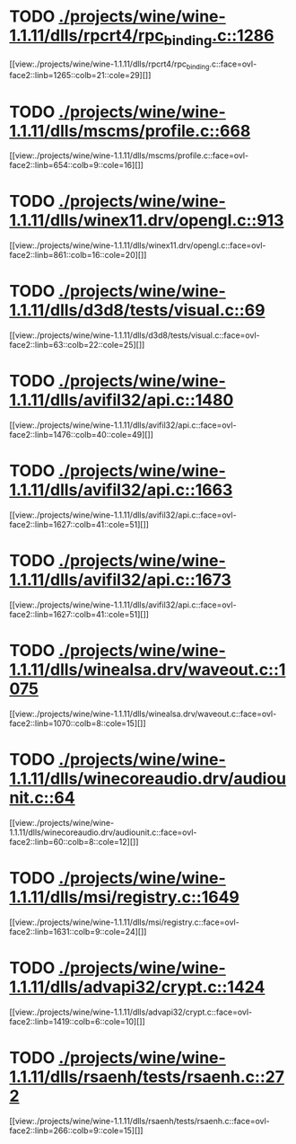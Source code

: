 * TODO [[view:./projects/wine/wine-1.1.11/dlls/rpcrt4/rpc_binding.c::face=ovl-face1::linb=1286::colb=25::cole=33][ ./projects/wine/wine-1.1.11/dlls/rpcrt4/rpc_binding.c::1286]]
[[view:./projects/wine/wine-1.1.11/dlls/rpcrt4/rpc_binding.c::face=ovl-face2::linb=1265::colb=21::cole=29][]]
* TODO [[view:./projects/wine/wine-1.1.11/dlls/mscms/profile.c::face=ovl-face1::linb=668::colb=32::cole=39][ ./projects/wine/wine-1.1.11/dlls/mscms/profile.c::668]]
[[view:./projects/wine/wine-1.1.11/dlls/mscms/profile.c::face=ovl-face2::linb=654::colb=9::cole=16][]]
* TODO [[view:./projects/wine/wine-1.1.11/dlls/winex11.drv/opengl.c::face=ovl-face1::linb=913::colb=7::cole=11][ ./projects/wine/wine-1.1.11/dlls/winex11.drv/opengl.c::913]]
[[view:./projects/wine/wine-1.1.11/dlls/winex11.drv/opengl.c::face=ovl-face2::linb=861::colb=16::cole=20][]]
* TODO [[view:./projects/wine/wine-1.1.11/dlls/d3d8/tests/visual.c::face=ovl-face1::linb=69::colb=22::cole=25][ ./projects/wine/wine-1.1.11/dlls/d3d8/tests/visual.c::69]]
[[view:./projects/wine/wine-1.1.11/dlls/d3d8/tests/visual.c::face=ovl-face2::linb=63::colb=22::cole=25][]]
* TODO [[view:./projects/wine/wine-1.1.11/dlls/avifil32/api.c::face=ovl-face1::linb=1480::colb=6::cole=15][ ./projects/wine/wine-1.1.11/dlls/avifil32/api.c::1480]]
[[view:./projects/wine/wine-1.1.11/dlls/avifil32/api.c::face=ovl-face2::linb=1476::colb=40::cole=49][]]
* TODO [[view:./projects/wine/wine-1.1.11/dlls/avifil32/api.c::face=ovl-face1::linb=1663::colb=32::cole=42][ ./projects/wine/wine-1.1.11/dlls/avifil32/api.c::1663]]
[[view:./projects/wine/wine-1.1.11/dlls/avifil32/api.c::face=ovl-face2::linb=1627::colb=41::cole=51][]]
* TODO [[view:./projects/wine/wine-1.1.11/dlls/avifil32/api.c::face=ovl-face1::linb=1673::colb=8::cole=18][ ./projects/wine/wine-1.1.11/dlls/avifil32/api.c::1673]]
[[view:./projects/wine/wine-1.1.11/dlls/avifil32/api.c::face=ovl-face2::linb=1627::colb=41::cole=51][]]
* TODO [[view:./projects/wine/wine-1.1.11/dlls/winealsa.drv/waveout.c::face=ovl-face1::linb=1075::colb=8::cole=15][ ./projects/wine/wine-1.1.11/dlls/winealsa.drv/waveout.c::1075]]
[[view:./projects/wine/wine-1.1.11/dlls/winealsa.drv/waveout.c::face=ovl-face2::linb=1070::colb=8::cole=15][]]
* TODO [[view:./projects/wine/wine-1.1.11/dlls/winecoreaudio.drv/audiounit.c::face=ovl-face1::linb=64::colb=8::cole=12][ ./projects/wine/wine-1.1.11/dlls/winecoreaudio.drv/audiounit.c::64]]
[[view:./projects/wine/wine-1.1.11/dlls/winecoreaudio.drv/audiounit.c::face=ovl-face2::linb=60::colb=8::cole=12][]]
* TODO [[view:./projects/wine/wine-1.1.11/dlls/msi/registry.c::face=ovl-face1::linb=1649::colb=31::cole=46][ ./projects/wine/wine-1.1.11/dlls/msi/registry.c::1649]]
[[view:./projects/wine/wine-1.1.11/dlls/msi/registry.c::face=ovl-face2::linb=1631::colb=9::cole=24][]]
* TODO [[view:./projects/wine/wine-1.1.11/dlls/advapi32/crypt.c::face=ovl-face1::linb=1424::colb=16::cole=20][ ./projects/wine/wine-1.1.11/dlls/advapi32/crypt.c::1424]]
[[view:./projects/wine/wine-1.1.11/dlls/advapi32/crypt.c::face=ovl-face2::linb=1419::colb=6::cole=10][]]
* TODO [[view:./projects/wine/wine-1.1.11/dlls/rsaenh/tests/rsaenh.c::face=ovl-face1::linb=272::colb=9::cole=15][ ./projects/wine/wine-1.1.11/dlls/rsaenh/tests/rsaenh.c::272]]
[[view:./projects/wine/wine-1.1.11/dlls/rsaenh/tests/rsaenh.c::face=ovl-face2::linb=266::colb=9::cole=15][]]
